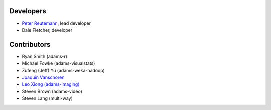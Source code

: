 .. title: Team
.. slug: team
.. date: 2015-12-18 14:51:05 UTC+13:00
.. tags: 
.. category: 
.. link: 
.. description: 
.. type: text
.. author: FracPete

Developers
==========

* `Peter Reutemann <http://www.cms.waikato.ac.nz/~fracpete/>`__, lead developer
* Dale Fletcher, developer


Contributors
============

* Ryan Smith (adams-r)
* Michael Fowke (adams-visualstats)
* Zufeng (Jeff) Yu (adams-weka-hadoop)
* `Joaquin Vanschoren <https://sites.google.com/site/jvanschoren/>`__
* `Leo Xiong (adams-imaging) <https://leoxiong.com/>`__
* Steven Brown (adams-video)
* Steven Lang (multi-way)

